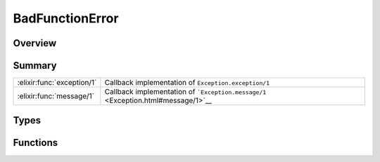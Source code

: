 BadFunctionError
==============================================================

.. elixir:module:: BadFunctionError

   :mtype: exception

Overview
--------






Summary
-------

========================== =
:elixir:func:`exception/1` Callback implementation of ``Exception.exception/1`` 

:elixir:func:`message/1`   Callback implementation of ```Exception.message/1`` <Exception.html#message/1>`__ 
========================== =



Types
-----

.. elixir:type:: BadFunctionError.t/0

   :elixir:type:`t/0` :: %BadFunctionError{__exception__: term, term: term}
   





Functions
---------

.. elixir:function:: BadFunctionError.exception/1
   :sig: exception(args)


   Specs:
   
 
   * exception(term) :: :elixir:type:`t/0`
 

   
   Callback implementation of ``Exception.exception/1``.
   
   

.. elixir:function:: BadFunctionError.message/1
   :sig: message(exception)


   
   Callback implementation of
   ```Exception.message/1`` <Exception.html#message/1>`__.
   
   







